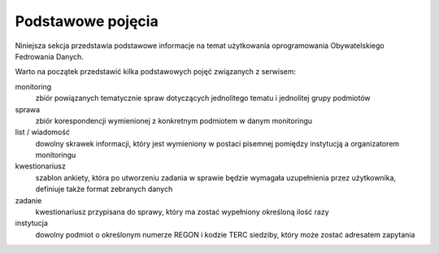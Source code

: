 ******************
Podstawowe pojęcia
******************

Niniejsza sekcja przedstawia podstawowe informacje na temat użytkowania oprogramowania Obywatelskiego Fedrowania Danych.

Warto na początek przedstawić kilka podstawowych pojęć związanych z serwisem:

monitoring
  zbiór powiązanych tematycznie spraw dotyczących jednolitego tematu i jednolitej grupy podmiotów

sprawa
  zbiór korespondencji wymienionej z konkretnym podmiotem w danym monitoringu

list / wiadomość
  dowolny skrawek informacji, który jest wymieniony w postaci pisemnej pomiędzy instytucją a organizatorem monitoringu

kwestionariusz
  szablon ankiety, która po utworzeniu zadania w sprawie będzie wymagała uzupełnienia przez użytkownika, definiuje także format zebranych danych

zadanie
  kwestionariusz przypisana do sprawy, który ma zostać wypełniony określoną ilość razy

instytucja
  dowolny podmiot o określonym numerze REGON i kodzie TERC siedziby, który może zostać adresatem zapytania
